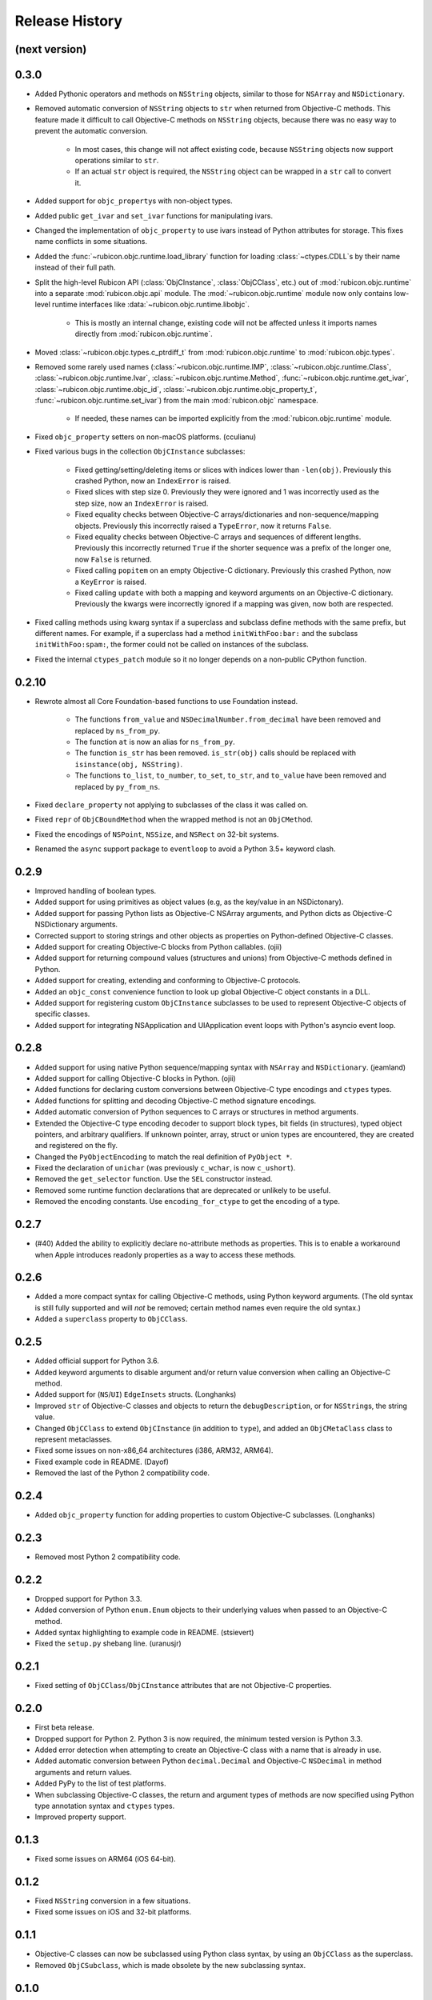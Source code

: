 Release History
===============

(next version)
--------------

0.3.0
-----

* Added Pythonic operators and methods on ``NSString`` objects, similar to those for ``NSArray`` and ``NSDictionary``.
* Removed automatic conversion of ``NSString`` objects to ``str`` when returned from Objective-C methods. This feature made it difficult to call Objective-C methods on ``NSString`` objects, because there was no easy way to prevent the automatic conversion.

    * In most cases, this change will not affect existing code, because ``NSString`` objects now support operations similar to ``str``.
    * If an actual ``str`` object is required, the ``NSString`` object can be wrapped in a ``str`` call to convert it.

* Added support for ``objc_property``\s with non-object types.
* Added public ``get_ivar`` and ``set_ivar`` functions for manipulating ivars.
* Changed the implementation of ``objc_property`` to use ivars instead of Python attributes for storage. This fixes name conflicts in some situations.
* Added the :func:`~rubicon.objc.runtime.load_library` function for loading :class:`~ctypes.CDLL`\s by their name instead of their full path.
* Split the high-level Rubicon API (:class:`ObjCInstance`, :class:`ObjCClass`, etc.) out of :mod:`rubicon.objc.runtime` into a separate :mod:`rubicon.objc.api` module. The :mod:`~rubicon.objc.runtime` module now only contains low-level runtime interfaces like :data:`~rubicon.objc.runtime.libobjc`.

    * This is mostly an internal change, existing code will not be affected unless it imports names directly from :mod:`rubicon.objc.runtime`.

* Moved :class:`~rubicon.objc.types.c_ptrdiff_t` from :mod:`rubicon.objc.runtime` to :mod:`rubicon.objc.types`.
* Removed some rarely used names (:class:`~rubicon.objc.runtime.IMP`, :class:`~rubicon.objc.runtime.Class`, :class:`~rubicon.objc.runtime.Ivar`, :class:`~rubicon.objc.runtime.Method`, :func:`~rubicon.objc.runtime.get_ivar`, :class:`~rubicon.objc.runtime.objc_id`, :class:`~rubicon.objc.runtime.objc_property_t`, :func:`~rubicon.objc.runtime.set_ivar`) from the main :mod:`rubicon.objc` namespace.

    * If needed, these names can be imported explicitly from the :mod:`rubicon.objc.runtime` module.

* Fixed ``objc_property`` setters on non-macOS platforms. (cculianu)
* Fixed various bugs in the collection ``ObjCInstance`` subclasses:

    * Fixed getting/setting/deleting items or slices with indices lower than ``-len(obj)``. Previously this crashed Python, now an ``IndexError`` is raised.
    * Fixed slices with step size 0. Previously they were ignored and 1 was incorrectly used as the step size, now an ``IndexError`` is raised.
    * Fixed equality checks between Objective-C arrays/dictionaries and non-sequence/mapping objects. Previously this incorrectly raised a ``TypeError``, now it returns ``False``.
    * Fixed equality checks between Objective-C arrays and sequences of different lengths. Previously this incorrectly returned ``True`` if the shorter sequence was a prefix of the longer one, now ``False`` is returned.
    * Fixed calling ``popitem`` on an empty Objective-C dictionary. Previously this crashed Python, now a ``KeyError`` is raised.
    * Fixed calling ``update`` with both a mapping and keyword arguments on an Objective-C dictionary. Previously the kwargs were incorrectly ignored if a mapping was given, now both are respected.

* Fixed calling methods using kwarg syntax if a superclass and subclass define methods with the same prefix, but different names. For example, if a superclass had a method ``initWithFoo:bar:`` and the subclass ``initWithFoo:spam:``, the former could not be called on instances of the subclass.
* Fixed the internal ``ctypes_patch`` module so it no longer depends on a non-public CPython function.

0.2.10
------

* Rewrote almost all Core Foundation-based functions to use Foundation instead.

    * The functions ``from_value`` and ``NSDecimalNumber.from_decimal`` have been removed and replaced by ``ns_from_py``.
    * The function ``at`` is now an alias for ``ns_from_py``.
    * The function ``is_str`` has been removed. ``is_str(obj)`` calls should be replaced with ``isinstance(obj, NSString)``.
    * The functions ``to_list``, ``to_number``, ``to_set``, ``to_str``, and ``to_value`` have been removed and replaced by ``py_from_ns``.

* Fixed ``declare_property`` not applying to subclasses of the class it was called on.
* Fixed ``repr`` of ``ObjCBoundMethod`` when the wrapped method is not an ``ObjCMethod``.
* Fixed the encodings of ``NSPoint``, ``NSSize``, and ``NSRect`` on 32-bit systems.
* Renamed the ``async`` support package to ``eventloop`` to avoid a Python 3.5+ keyword clash.

0.2.9
-----

* Improved handling of boolean types.
* Added support for using primitives as object values (e.g, as the key/value in an NSDictonary).
* Added support for passing Python lists as Objective-C NSArray arguments, and Python dicts as Objective-C NSDictionary arguments.
* Corrected support to storing strings and other objects as properties on Python-defined Objective-C classes.
* Added support for creating Objective-C blocks from Python callables. (ojii)
* Added support for returning compound values (structures and unions) from Objective-C methods defined in Python.
* Added support for creating, extending and conforming to Objective-C protocols.
* Added an ``objc_const`` convenience function to look up global Objective-C object constants in a DLL.
* Added support for registering custom ``ObjCInstance`` subclasses to be used to represent Objective-C objects of specific classes.
* Added support for integrating NSApplication and UIApplication event loops with Python's asyncio event loop.

0.2.8
-----

* Added support for using native Python sequence/mapping syntax with ``NSArray`` and ``NSDictionary``. (jeamland)
* Added support for calling Objective-C blocks in Python. (ojii)
* Added functions for declaring custom conversions between Objective-C type encodings and ``ctypes`` types.
* Added functions for splitting and decoding Objective-C method signature encodings.
* Added automatic conversion of Python sequences to C arrays or structures in method arguments.
* Extended the Objective-C type encoding decoder to support block types, bit fields (in structures), typed object pointers, and arbitrary qualifiers. If unknown pointer, array, struct or union types are encountered, they are created and registered on the fly.
* Changed the ``PyObjectEncoding`` to match the real definition of ``PyObject *``.
* Fixed the declaration of ``unichar`` (was previously ``c_wchar``, is now ``c_ushort``).
* Removed the ``get_selector`` function. Use the ``SEL`` constructor instead.
* Removed some runtime function declarations that are deprecated or unlikely to be useful.
* Removed the encoding constants. Use ``encoding_for_ctype`` to get the encoding of a type.

0.2.7
-----

* (#40) Added the ability to explicitly declare no-attribute methods as
  properties. This is to enable a workaround when Apple introduces readonly
  properties as a way to access these methods.

0.2.6
-----

* Added a more compact syntax for calling Objective-C methods, using Python
  keyword arguments. (The old syntax is still fully supported and will *not*
  be removed; certain method names even require the old syntax.)
* Added a ``superclass`` property to ``ObjCClass``.

0.2.5
-----

* Added official support for Python 3.6.
* Added keyword arguments to disable argument and/or return value conversion
  when calling an Objective-C method.
* Added support for (``NS``/``UI``) ``EdgeInsets`` structs. (Longhanks)
* Improved ``str`` of Objective-C classes and objects to return the
  ``debugDescription``, or for ``NSString``\s, the string value.
* Changed ``ObjCClass`` to extend ``ObjCInstance`` (in addition to ``type``),
  and added an ``ObjCMetaClass`` class to represent metaclasses.
* Fixed some issues on non-x86_64 architectures (i386, ARM32, ARM64).
* Fixed example code in README. (Dayof)
* Removed the last of the Python 2 compatibility code.

0.2.4
-----

* Added ``objc_property`` function for adding properties to custom Objective-C
  subclasses. (Longhanks)

0.2.3
-----

* Removed most Python 2 compatibility code.

0.2.2
-----

* Dropped support for Python 3.3.
* Added conversion of Python ``enum.Enum`` objects to their underlying values
  when passed to an Objective-C method.
* Added syntax highlighting to example code in README. (stsievert)
* Fixed the ``setup.py`` shebang line. (uranusjr)

0.2.1
-----

* Fixed setting of ``ObjCClass``/``ObjCInstance`` attributes that are not
  Objective-C properties.

0.2.0
-----

* First beta release.
* Dropped support for Python 2. Python 3 is now required, the minimum tested
  version is Python 3.3.
* Added error detection when attempting to create an Objective-C class with a
  name that is already in use.
* Added automatic conversion between Python ``decimal.Decimal`` and
  Objective-C ``NSDecimal`` in method arguments and return values.
* Added PyPy to the list of test platforms.
* When subclassing Objective-C classes, the return and argument types of
  methods are now specified using Python type annotation syntax and ``ctypes``
  types.
* Improved property support.

0.1.3
-----

* Fixed some issues on ARM64 (iOS 64-bit).

0.1.2
-----

* Fixed ``NSString`` conversion in a few situations.
* Fixed some issues on iOS and 32-bit platforms.

0.1.1
-----

* Objective-C classes can now be subclassed using Python class syntax, by
  using an ``ObjCClass`` as the superclass.
* Removed ``ObjCSubclass``, which is made obsolete by the new subclassing
  syntax.

0.1.0
-----

* Initial alpha release.
* Objective-C classes and instances can be accessed via ``ObjCClass`` and
  ``ObjCInstance``.
* Methods can be called on classes and instances with Python method call
  syntax.
* Properties can be read and written with Python attribute syntax.
* Method return and argument types are read automatically from the method
  type encoding.
* A small number of commonly used structs are supported as return and
  argument types.
* Python strings are automatically converted to and from ``NSString`` when
  passed to or returned from a method.
* Subclasses of Objective-C classes can be created with ``ObjCSubclass``.
